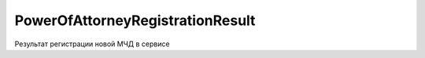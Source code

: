 PowerOfAttorneyRegistrationResult
=================================

Результат регистрации новой МЧД в сервисе

.. versionadded:: 5.37.0
